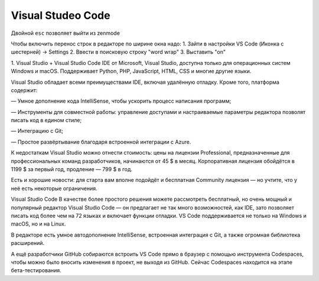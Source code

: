 Visual Studeo Code
********************

Двойной ``esc`` позволяет выйти из zenmode

Чтобы включить перенос строк в редакторе по ширине окна надо:
1. Зайти в настройки VS Code (Иконка с шестерней) -> Settings
2. Ввести в поисковую строку "word wrap"
3. Выставить "on"



1. Visual Studio + Visual Studio Code
IDE от Microsoft, Visual Studio, доступна только для операционных систем Windows и macOS. Поддерживает Python, PHP, JavaScript, HTML, CSS и многие другие языки.

Visual Studio обладает всеми преимуществами IDE, включая удалённую отладку. Кроме того, платформа содержит:

— Умное дополнение кода IntelliSense, чтобы ускорить процесс написания программ;

— Инструменты для совместной работы: управление доступами и настраиваемые параметры редактора позволят писать код в едином стиле;

— Интеграцию с Git;

— Простое развёртывание благодаря встроенной интеграции с Azure.

К недостаткам Visual Studio можно отнести стоимость: цены на лицензии Professional, предназначенные для профессиональных команд разработчиков, начинаются от 45 $ в месяц. Корпоративная лицензия обойдётся в 1199 $ за первый год, продление — 799 $ в год.

Есть и хорошие новости: для старта вам вполне подойдёт и бесплатная Community лицензия — но учтите, что у неё есть некоторые ограничения.

Visual Studio Code
В качестве более простого решения можете рассмотреть бесплатный, но очень мощный и популярный редактор Visual Studio Code — он предлагает не так много возможностей, как IDE, зато позволяет писать код более чем на 72 языках и включает функции отладки. VS Code поддерживается не только на Windows и macOS, но и на Linux.

В редакторе есть умное автодополнение IntelliSense, встроенная интеграция с Git, а также огромная библиотека расширений.

А ещё разработчики GitHub собираются встроить VS Code прямо в браузер с помощью инструмента Codespaces, чтобы можно было вносить изменения в проект, не выходя из GitHub. Сейчас Codespaces находится на этапе бета-тестирования.